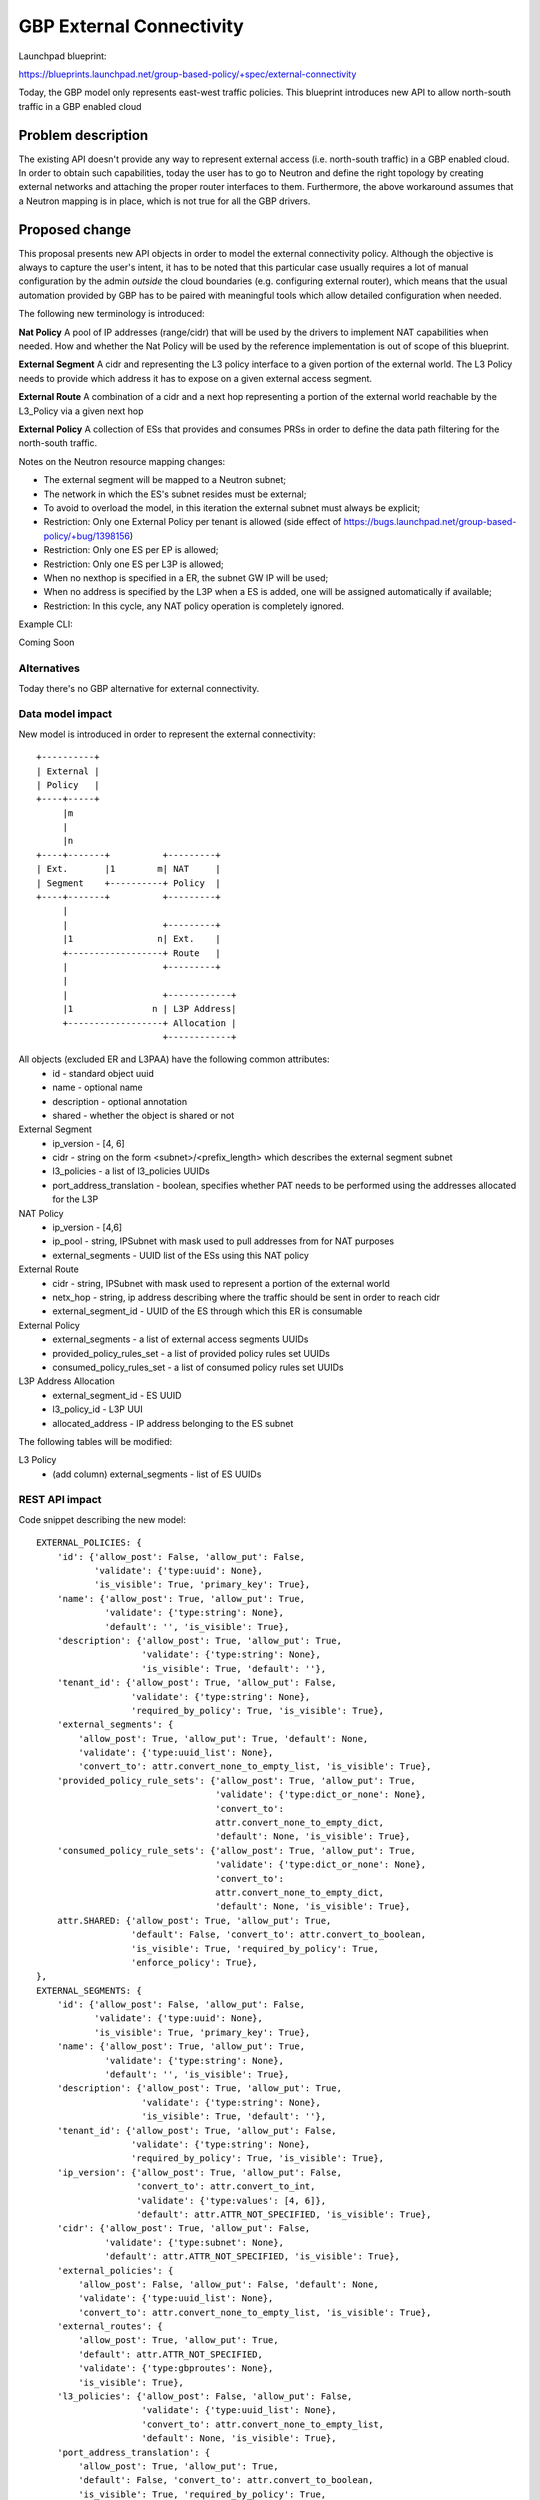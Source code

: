 ..
 This work is licensed under a Creative Commons Attribution 3.0 Unported
 License.

 http://creativecommons.org/licenses/by/3.0/legalcode

==========================================
GBP External Connectivity
==========================================

Launchpad blueprint:

https://blueprints.launchpad.net/group-based-policy/+spec/external-connectivity

Today, the GBP model only represents east-west traffic policies.
This blueprint introduces new API to allow north-south traffic in
a GBP enabled cloud


Problem description
===================

The existing API doesn't provide any way to represent external access
(i.e. north-south traffic) in a GBP enabled cloud.
In order to obtain such capabilities, today the user has to go to
Neutron and define the right topology by creating external networks
and attaching the proper router interfaces to them.
Furthermore, the above workaround assumes that a Neutron mapping is
in place, which is not true for all the GBP drivers.

Proposed change
===============

This proposal presents new API objects in order to model the external
connectivity policy. Although the objective is always to capture
the user's intent, it has to be noted that this particular case usually
requires a lot of manual configuration by the admin *outside* the cloud
boundaries (e.g. configuring external router), which means that the
usual automation provided by GBP has to be paired with meaningful tools
which allow detailed configuration when needed.

The following new terminology is introduced:

**Nat Policy** A pool of IP addresses (range/cidr) that will be used
by the drivers to implement NAT capabilities when needed. How
and whether the Nat Policy will be used by the reference implementation
is out of scope of this blueprint.

**External Segment** A cidr and representing the L3 policy interface
to a given portion of the external world. The L3 Policy needs to provide
which address it has to expose on a given external access segment.

**External Route** A combination of a cidr and a next hop
representing a portion of the external world reachable by the L3_Policy
via a given next hop

**External Policy** A collection of ESs that provides and
consumes PRSs in order to define the data path filtering for the
north-south traffic.

Notes on the Neutron resource mapping changes:

- The external segment will be mapped to a Neutron subnet;
- The network in which the ES's subnet resides must be external;
- To avoid to overload the model, in this iteration the external
  subnet must always be explicit;
- Restriction: Only one External Policy per tenant is allowed
  (side effect of https://bugs.launchpad.net/group-based-policy/+bug/1398156)
- Restriction: Only one ES per EP is allowed;
- Restriction: Only one ES per L3P is allowed;
- When no nexthop is specified in a ER, the subnet GW IP will be used;
- When no address is specified by the L3P when a ES is added, one will be
  assigned automatically if available;
- Restriction: In this cycle, any NAT policy operation is completely ignored.

Example CLI:

Coming Soon

Alternatives
------------

Today there's no GBP alternative for external connectivity.

Data model impact
-----------------

New model is introduced in order to represent the external
connectivity::

 +----------+
 | External |
 | Policy   |
 +----+-----+
      |m
      |
      |n
 +----+-------+          +---------+
 | Ext.       |1        m| NAT     |
 | Segment    +----------+ Policy  |
 +----+-------+          +---------+
      |
      |                  +---------+
      |1                n| Ext.    |
      +------------------+ Route   |
      |                  +---------+
      |
      |                  +------------+
      |1               n | L3P Address|
      +------------------+ Allocation |
                         +------------+

All objects (excluded ER and L3PAA) have the following common attributes:
  * id - standard object uuid
  * name - optional name
  * description - optional annotation
  * shared - whether the object is shared or not

External Segment
  * ip_version - [4, 6]
  * cidr - string on the form <subnet>/<prefix_length> which describes
    the external segment subnet
  * l3_policies - a list of l3_policies UUIDs
  * port_address_translation - boolean, specifies whether PAT needs to be performed
    using the addresses allocated for the L3P

NAT Policy
  * ip_version - [4,6]
  * ip_pool - string, IPSubnet with mask used to pull addresses from
    for NAT purposes
  * external_segments - UUID list of the ESs using this NAT policy

External Route
  * cidr - string, IPSubnet with mask used to represent a portion of the
    external world
  * netx_hop - string, ip address describing where the traffic should be sent
    in order to reach cidr
  * external_segment_id - UUID of the ES through which this ER is
    consumable

External Policy
  * external_segments - a list of external access segments UUIDs
  * provided_policy_rules_set - a list of provided policy rules set UUIDs
  * consumed_policy_rules_set - a list of consumed policy rules set UUIDs

L3P Address Allocation
  * external_segment_id - ES UUID
  * l3_policy_id - L3P UUI
  * allocated_address - IP address belonging to the ES subnet

The following tables will be modified:

L3 Policy
  * (add column) external_segments - list of ES UUIDs

REST API impact
---------------

Code snippet describing the new model::

    EXTERNAL_POLICIES: {
        'id': {'allow_post': False, 'allow_put': False,
               'validate': {'type:uuid': None},
               'is_visible': True, 'primary_key': True},
        'name': {'allow_post': True, 'allow_put': True,
                 'validate': {'type:string': None},
                 'default': '', 'is_visible': True},
        'description': {'allow_post': True, 'allow_put': True,
                        'validate': {'type:string': None},
                        'is_visible': True, 'default': ''},
        'tenant_id': {'allow_post': True, 'allow_put': False,
                      'validate': {'type:string': None},
                      'required_by_policy': True, 'is_visible': True},
        'external_segments': {
            'allow_post': True, 'allow_put': True, 'default': None,
            'validate': {'type:uuid_list': None},
            'convert_to': attr.convert_none_to_empty_list, 'is_visible': True},
        'provided_policy_rule_sets': {'allow_post': True, 'allow_put': True,
                                      'validate': {'type:dict_or_none': None},
                                      'convert_to':
                                      attr.convert_none_to_empty_dict,
                                      'default': None, 'is_visible': True},
        'consumed_policy_rule_sets': {'allow_post': True, 'allow_put': True,
                                      'validate': {'type:dict_or_none': None},
                                      'convert_to':
                                      attr.convert_none_to_empty_dict,
                                      'default': None, 'is_visible': True},
        attr.SHARED: {'allow_post': True, 'allow_put': True,
                      'default': False, 'convert_to': attr.convert_to_boolean,
                      'is_visible': True, 'required_by_policy': True,
                      'enforce_policy': True},
    },
    EXTERNAL_SEGMENTS: {
        'id': {'allow_post': False, 'allow_put': False,
               'validate': {'type:uuid': None},
               'is_visible': True, 'primary_key': True},
        'name': {'allow_post': True, 'allow_put': True,
                 'validate': {'type:string': None},
                 'default': '', 'is_visible': True},
        'description': {'allow_post': True, 'allow_put': True,
                        'validate': {'type:string': None},
                        'is_visible': True, 'default': ''},
        'tenant_id': {'allow_post': True, 'allow_put': False,
                      'validate': {'type:string': None},
                      'required_by_policy': True, 'is_visible': True},
        'ip_version': {'allow_post': True, 'allow_put': False,
                       'convert_to': attr.convert_to_int,
                       'validate': {'type:values': [4, 6]},
                       'default': attr.ATTR_NOT_SPECIFIED, 'is_visible': True},
        'cidr': {'allow_post': True, 'allow_put': False,
                 'validate': {'type:subnet': None},
                 'default': attr.ATTR_NOT_SPECIFIED, 'is_visible': True},
        'external_policies': {
            'allow_post': False, 'allow_put': False, 'default': None,
            'validate': {'type:uuid_list': None},
            'convert_to': attr.convert_none_to_empty_list, 'is_visible': True},
        'external_routes': {
            'allow_post': True, 'allow_put': True,
            'default': attr.ATTR_NOT_SPECIFIED,
            'validate': {'type:gbproutes': None},
            'is_visible': True},
        'l3_policies': {'allow_post': False, 'allow_put': False,
                        'validate': {'type:uuid_list': None},
                        'convert_to': attr.convert_none_to_empty_list,
                        'default': None, 'is_visible': True},
        'port_address_translation': {
            'allow_post': True, 'allow_put': True,
            'default': False, 'convert_to': attr.convert_to_boolean,
            'is_visible': True, 'required_by_policy': True,
            'enforce_policy': True},
        attr.SHARED: {'allow_post': True, 'allow_put': True,
                      'default': False, 'convert_to': attr.convert_to_boolean,
                      'is_visible': True, 'required_by_policy': True,
                      'enforce_policy': True},
    },
    NAT_POOLS: {
        'id': {'allow_post': False, 'allow_put': False,
               'validate': {'type:uuid': None},
               'is_visible': True, 'primary_key': True},
        'name': {'allow_post': True, 'allow_put': True,
                 'validate': {'type:string': None},
                 'default': '', 'is_visible': True},
        'description': {'allow_post': True, 'allow_put': True,
                        'validate': {'type:string': None},
                        'is_visible': True, 'default': ''},
        'tenant_id': {'allow_post': True, 'allow_put': False,
                      'validate': {'type:string': None},
                      'required_by_policy': True, 'is_visible': True},
        'ip_version': {'allow_post': True, 'allow_put': False,
                       'convert_to': attr.convert_to_int,
                       'validate': {'type:values': [4, 6]},
                       'default': 4, 'is_visible': True},
        'ip_pool': {'allow_post': True, 'allow_put': False,
                    'validate': {'type:subnet': None},
                    'is_visible': True},
        'external_segment_id': {'allow_post': True, 'allow_put': True,
                                'validate': {'type:uuid_or_none': None},
                                'is_visible': True, 'required': True},
        attr.SHARED: {'allow_post': True, 'allow_put': True,
                      'default': False, 'convert_to': attr.convert_to_boolean,
                      'is_visible': True, 'required_by_policy': True,
                      'enforce_policy': True},
    }

The following have been modified (only new attributes shown)::

    L3_POLICIES: {
        'external_segments': {
            'allow_post': True, 'allow_put': True,
            'validate': {'type:external_dict': None},
            'convert_to': attr.convert_none_to_empty_dict,
            'default': attr.ATTR_NOT_SPECIFIED, 'is_visible': True},
    },

More information about the attribute types follows:

**type:hostroutes**
A dictionary in the form {"destination": <cidr>, "nexthop": <ip_address>}

**type:external_dict**
A dictionary in the form {<es_uuid>: [<my_es_ip>, ...]}. It represents
which ES the L3P is connected through, and which addresses it uses on it.

Security impact
---------------

Policy Targets within the cloud can be reach and can reach the outside world.
The security implications depend on the way the PRS are composed
by the cloud admin.
In order to talk to the external world, a given Policy Target Group
needs to satisfy the followings:

- The L3P it belongs to must have at least one external access segment and one IP allocated;
- The External Segment must have at least one route;
- the External Segment must have an External Policy;
- The PTG must provide/consume a PRS provided/consumed by the said EP;
- The traffic has to satisfy the filtering rules defined in the PRS;

Notifications impact
--------------------

This blueprint has no impact on notifications.

Other end user impact
---------------------

The python client and the UI have to expose the new model
to the end user.

Performance Impact
------------------

None

Other deployer impact
---------------------

None

Developer impact
----------------

None

Implementation
==============

Assignee(s)
-----------

Primary assignee:
 Ivar Lazzaro (mmaleckk)

Other contributors:
  None

Work Items
----------

- Database and API;
- Plugin;
- Neutron mapping driver;
- Implicit driver.

Dependencies
============

None

Testing
=======

New unit tests will be added for the external connectivity extension
itself, and existing unit tests for the mapping will be updated
when needed.

Documentation Impact
====================

Eventual GBP documentation will need to address configuration
of external access policy

References
==========

None
